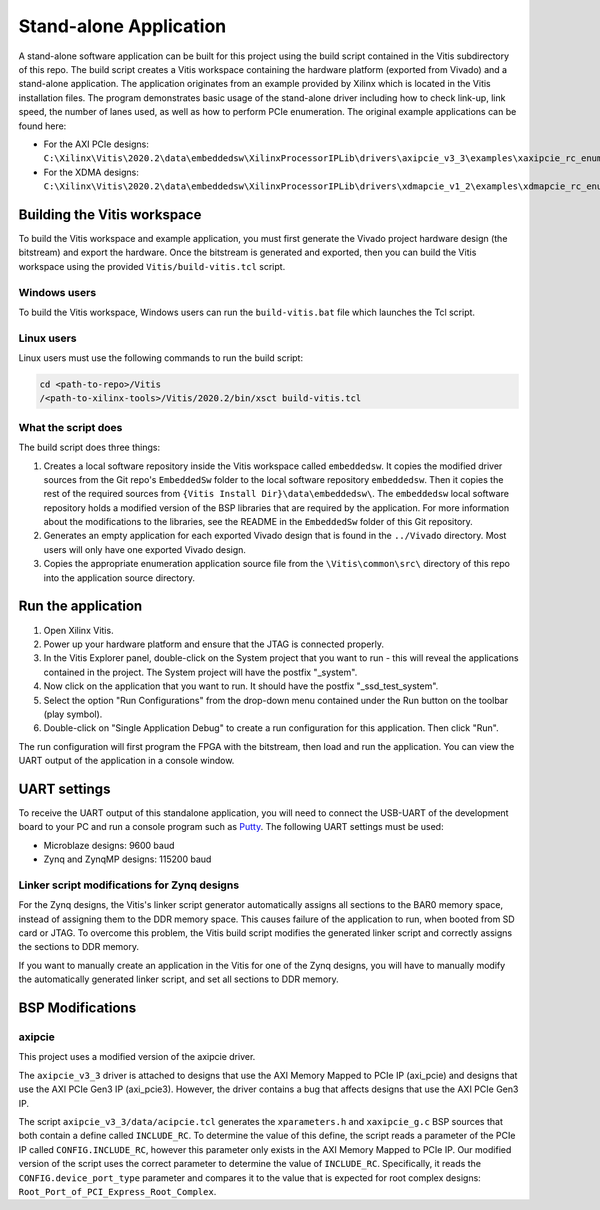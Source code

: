 ================================
Stand-alone Application
================================

A stand-alone software application can be built for this project using the build script contained in the Vitis subdirectory
of this repo. The build script creates a Vitis workspace containing the hardware platform (exported from Vivado) and a stand-alone
application. The application originates from an example provided by Xilinx which is located in the Vitis installation files.
The program demonstrates basic usage of the stand-alone driver including how to check link-up, link speed, the number of 
lanes used, as well as how to perform PCIe enumeration. The original example applications can be found here:

* For the AXI PCIe designs:
  ``C:\Xilinx\Vitis\2020.2\data\embeddedsw\XilinxProcessorIPLib\drivers\axipcie_v3_3\examples\xaxipcie_rc_enumerate_example.c``
* For the XDMA designs:
  ``C:\Xilinx\Vitis\2020.2\data\embeddedsw\XilinxProcessorIPLib\drivers\xdmapcie_v1_2\examples\xdmapcie_rc_enumerate_example.c``

Building the Vitis workspace
================================

To build the Vitis workspace and example application, you must first generate
the Vivado project hardware design (the bitstream) and export the hardware.
Once the bitstream is generated and exported, then you can build the
Vitis workspace using the provided ``Vitis/build-vitis.tcl`` script.

Windows users
-------------

To build the Vitis workspace, Windows users can run the ``build-vitis.bat`` file which
launches the Tcl script.

Linux users
-----------

Linux users must use the following commands to run the build script:

.. code-block::

  cd <path-to-repo>/Vitis
  /<path-to-xilinx-tools>/Vitis/2020.2/bin/xsct build-vitis.tcl

What the script does
--------------------

The build script does three things:

#. Creates a local software repository inside the Vitis workspace called ``embeddedsw``.
   It copies the modified driver sources from the Git repo's ``EmbeddedSw`` folder to the local 
   software repository ``embeddedsw``. Then it copies the rest of the required sources from
   ``{Vitis Install Dir}\data\embeddedsw\``. The ``embeddedsw`` local software repository holds
   a modified version of the BSP libraries that are required by the application. For more
   information about the modifications to the libraries, see the README in the ``EmbeddedSw``
   folder of this Git repository.
#. Generates an empty application for each exported Vivado design
   that is found in the ``../Vivado`` directory. Most users will only have one exported
   Vivado design.
#. Copies the appropriate enumeration application source file from the
   ``\Vitis\common\src\`` directory of this repo into the application source directory.

Run the application
===================

#. Open Xilinx Vitis.
#. Power up your hardware platform and ensure that the JTAG is
   connected properly.
#. In the Vitis Explorer panel, double-click on the System project that you want to run -
   this will reveal the applications contained in the project. The System project will have 
   the postfix "_system".
#. Now click on the application that you want to run. It should have the postfix "_ssd_test_system".
#. Select the option "Run Configurations" from the drop-down menu contained under the Run
   button on the toolbar (play symbol).
#. Double-click on "Single Application Debug" to create a run configuration for this 
   application. Then click "Run".

The run configuration will first program the FPGA with the bitstream, then load and run the 
application. You can view the UART output of the application in a console window.

UART settings
=============

To receive the UART output of this standalone application, you will need to connect the
USB-UART of the development board to your PC and run a console program such as 
`Putty`_. The following UART settings must be used:

* Microblaze designs: 9600 baud
* Zynq and ZynqMP designs: 115200 baud

Linker script modifications for Zynq designs
--------------------------------------------

For the Zynq designs, the Vitis's linker script generator automatically assigns all sections
to the BAR0 memory space, instead of assigning them to the DDR memory space. This causes 
failure of the application to run, when booted from SD card or JTAG. To overcome this problem,
the Vitis build script modifies the generated linker script and correctly assigns the sections
to DDR memory.

If you want to manually create an application in the Vitis for one of the Zynq designs,
you will have to manually modify the automatically generated linker script, and set all sections
to DDR memory.

BSP Modifications
=================

axipcie
-------

This project uses a modified version of the axipcie driver.

The ``axipcie_v3_3`` driver is attached to designs that use the AXI Memory Mapped to PCIe IP (axi_pcie) and 
designs that use the AXI PCIe Gen3 IP (axi_pcie3). However, the driver contains a bug that affects designs
that use the AXI PCIe Gen3 IP.

The script ``axipcie_v3_3/data/acipcie.tcl`` generates the ``xparameters.h`` and ``xaxipcie_g.c`` BSP sources that
both contain a define called ``INCLUDE_RC``. To determine the value of this define, the script reads a parameter of 
the PCIe IP called ``CONFIG.INCLUDE_RC``, however this parameter only exists in the AXI Memory Mapped to PCIe IP.
Our modified version of the script uses the correct parameter to determine the value of ``INCLUDE_RC``.
Specifically, it reads the ``CONFIG.device_port_type`` parameter and compares it to the value that is expected
for root complex designs: ``Root_Port_of_PCI_Express_Root_Complex``.



.. _Putty: https://www.putty.org

